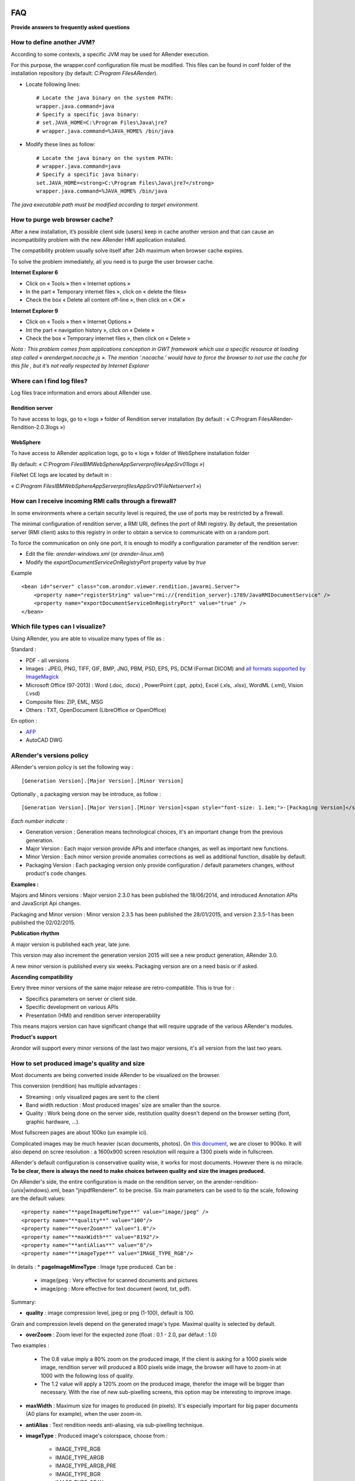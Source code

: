 .. image:: /_static/images/titre-faq.png

.. _FAQ:

==================
FAQ
==================

**Provide answers to frequently asked questions**

--------------------------
How to define another JVM?
--------------------------

According to some contexts, a specific JVM may be used for ARender execution.

For this purpose, the wrapper.conf configuration file must be modified. This files can be found in conf folder of the installation repository (by default: *C:\Program Files\ARender*).

* Locate following lines: ::

    # Locate the java binary on the system PATH:
    wrapper.java.command=java
    # Specify a specific java binary:
    # set.JAVA_HOME=C:\Program Files\Java\jre7
    # wrapper.java.command=%JAVA_HOME% /bin/java

* Modify these lines as follow: ::

    # Locate the java binary on the system PATH:
    # wrapper.java.command=java
    # Specify a specific java binary:
    set.JAVA_HOME=<strong>C:\Program Files\Java\jre7</strong>
    wrapper.java.command=%JAVA_HOME% /bin/java

*The java executable path must be modified according to target environment.*

-------------------------------
How to purge web browser cache?
-------------------------------

After a new installation, it’s possible client side (users) keep in cache another version and that can cause an incompatibility problem with the new ARender HMI application  installed.

The compatibility problem usually solve itself after 24h maximum when browser cache expires.

To solve the problem immediately, all you need is to purge the user browser cache.

**Internet Explorer 6**

-          Click on « Tools » then «  Internet options »

-          In the part « Temporary internet files », click on « delete the files»

-          Check the box « Delete all content off-line », then click on « OK »

**Internet Explorer 9**

-          Click on « Tools » then « Internet Options »

-          Int the part « navigation history », click on « Delete »

-          Check the box « Temporary internet files », then click on « Delete »

*Nota : This problem comes from applications conception in GWT framework which use a specific resource at loading step called  « arendergwt.nocache.js ». The mention ‘.nocache.’ would have to force the browser to not use the cache for this file , but it’s not really respected by Internet Explorer*


---------------------------
Where can I find log files?
---------------------------

Log files trace information and errors about ARender use.

Rendition server
================

To have access to logs, go to « logs » folder of Rendition server installation (by default : « C:\Program Files\ARender-Rendition-2.0.3\logs »)

WebSphere
=========

To have access to ARender application logs, go to « logs » folder of WebSphere installation folder

By default: *« C:\Program Files\IBM\WebSphere\AppServer\profiles\AppSrv01\logs »*)

FileNet CE logs are located by default in :

*« C:\Program Files\IBM\WebSphere\AppServer\profiles\AppSrv01\FileNet\server1 »*)

--------------------------------------------------------
How can I receive incoming RMI calls through a firewall?
--------------------------------------------------------

In some environments where a certain security level is required, the use of ports may be restricted by a firewall.

The minimal configuration of rendition server, a RMI URI, defines the port of RMI registry. By default, the presentation server (RMI client) asks to this registry in order to obtain a service to communicate with on a random port.

To force the communication on only one port, it is enough to modify a configuration parameter of the rendition server:

* Edit the file: *arender-windows.xml* (or *arender-linux.xml*)

* Modify the *exportDocumentServiceOnRegistryPort* property value by *true*

Example ::

    <bean id="server" class="com.arondor.viewer.rendition.javarmi.Server">
        <property name="registerString" value="rmi://{rendition_server}:1789/JavaRMIDocumentService" />
        <property name="exportDocumentServiceOnRegistryPort" value="true" />
    </bean>

---------------------------------
Which file types can I visualize?
---------------------------------

Using ARender, you are able to visualize many types of file as :

Standard :

* PDF - all versions

* Images : JPEG, PNG, TIFF, GIF, BMP, JNG, PBM, PSD, EPS, PS, DCM (Format DICOM) and `all formats supported by ImageMagick <http://www.imagemagick.org/script/formats.php>`_

* Microsoft Office (97-2013) : Word (.doc, .docx) , PowerPoint (.ppt, .pptx), Excel (.xls, .xlsx), WordML (.xml), Vision (.vsd)

* Composite files:  ZIP, EML, MSG

* Others : TXT, OpenDocument (LibreOffice or OpenOffice)

En option :

* `AFP <http://afpcinc.org/>`_

* AutoCAD DWG

-------------------------
ARender's versions policy
-------------------------

ARender's version policy is set the following way : ::

    [Generation Version].[Major Version].[Minor Version]

Optionally , a packaging version may be introduce, as follow : ::

    [Generation Version].[Major Version].[Minor Version]<span style="font-size: 1.1em;">-[Packaging Version]</span>

*Each number indicate :*

* Generation version : Generation means technological choices, it's an important change from the previous generation.
* Major Version : Each major version provide APIs and interface changes, as well as important new functions.
* Minor Version : Each minor version provide anomalies corrections as well as additional function, disable by default.
* Packaging Version : Each packaging version only provide configuration / default parameters changes, without product's code changes.

**Examples :**

Majors and Minors versions : Major version 2.3.0 has been published the 18/06/2014, and introduced Annotation APIs and JavaScript Api changes.

Packaging and Minor version : Minor version 2.3.5 has been published the 28/01/2015, and version 2.3.5-1 has been published the 02/02/2015.

**Publication rhythm**

A major version is published each year, late june.

This version may also increment the generation version
2015 will see a new product generation, ARender 3.0.

A new minor version is published every six weeks.
Packaging version are on a need basis or if asked.

**Ascending compatibility**

Every three minor versions of the same major release are retro-compatible. This is true for :

* Specifics parameters on server or client side.
* Specific development on various APIs
* Presentation (HMI) and rendition server interoperability

This means majors version can have significant change that will require upgrade of the various ARender's modules.

**Product's support**

Arondor will support every minor versions of the last two major versions,  it's all version from the last two years.

--------------------------------------------
How to set produced image's quality and size
--------------------------------------------

Most documents are being converted inside ARender to be visualized on the browser.

This conversion (rendition) has multiple advantages :

* Streaming : only visualized pages are sent to the client

* Band width reduction : Most produced images' size are smaller than the source.

* Quality : Work being done on the server side, restitution quality doesn't depend on the browser setting (font, graphic hardware, ...).

Most fullscreen pages are about 100ko (un example ici).

Complicated images may be much heavier (scan documents, photos).
On `this document <http://arender.fr/ARender/ARender.jsp?url=http://www.arender.fr/pdf/pdf/Aquarama038.pdf>`_, we are closer to 900ko.
It will also depend on scree resolution : a 1600x900 screen resolution will require a 1300 pixels wide in fullscreen.

ARender's default configuration is conservative quality wise, it works for most documents. However there is no miracle.
**To be clear, there is always the need to make choices between quality and size the images produced.**

On ARender's side, the entire configuration is made on the rendition server, on the arender-rendition-{unix|windows}.xml, bean "jnipdfRenderer". to be precise.
Six main parameters can be used to tip the scale, following are the default values: ::

    <property name="**pageImageMimeType**" value="image/jpeg" />
    <property name="**quality**" value="100"/>
    <property name="**overZoom**" value="1.0"/>
    <property name="**maxWidth**" value="8192"/>
    <property name="**antiAlias**" value="8"/>
    <property name="**imageType**" value="IMAGE_TYPE_RGB"/>

In details :
* **pageImageMimeType** : Image type produced. Can be :

    - image/jpeg : Very effective for scanned documents and pictures
    - image/png : More effective for text document (word, txt, pdf).

Summary:

.. image:: /_static/images/png_vs_jpeg_medium.png
    :align: center

* **quality** : image compression level, jpeg or png (1-100), default is 100.
Grain and compression levels depend on the generated image's type.
Maximal quality is selected by default.

* **overZoom** : Zoom level for the expected zone (float : 0.1 - 2.0, par défaut : 1.0)
Two examples :

    - The 0.8 value imply a 80% zoom on the produced image, If the client is asking for a 1000 pixels wide image, rendition server will produced a 800 pixels wide image, the browser will have to zoom-in at 1000 with the following loss of quality.

    - The 1.2 value will apply a 120% zoom on the produced image, therefor the image will be bigger than necessary. With the rise of new sub-pixelling screens, this option may be interesting to improve image.

* **maxWidth** : Maximum size for images to produced (in pixels). It's especially important for big paper documents (A0 plans for example), when the user zoom-in.

* **antiAlias** : Text rendition needs anti-aliasing, via sub-pixelling technique.

* **imageType** : Produced image's colorspace, choose from :

    - IMAGE_TYPE_RGB

    - IMAGE_TYPE_ARGB

    - IMAGE_TYPE_ARGB_PRE

    - IMAGE_TYPE_BGR

    - IMAGE_TYPE_GRAY

    - IMAGE_TYPE_BINARY

    - IMAGE_TYPE_BINARY_DITHER
